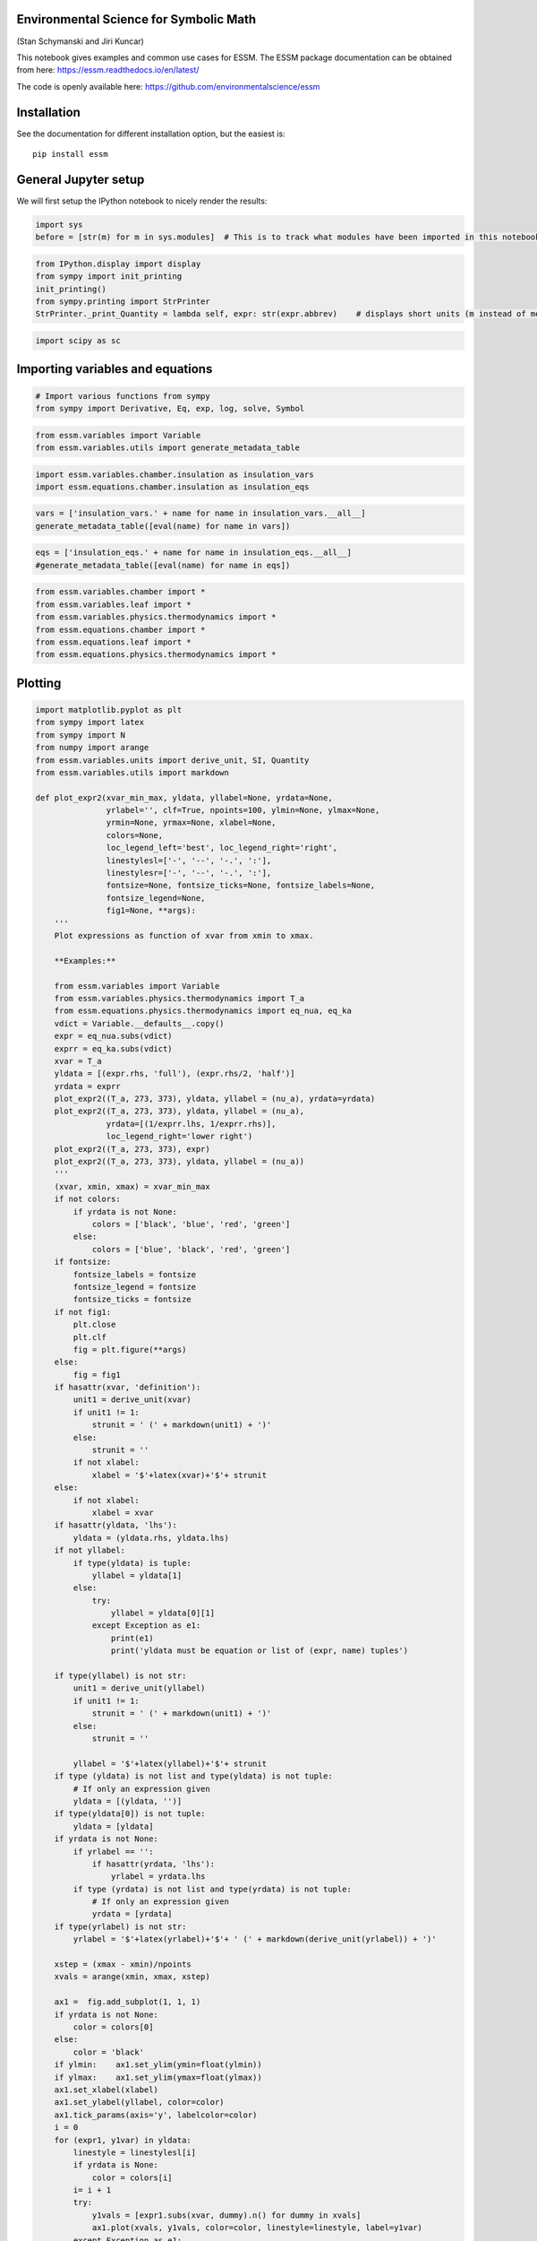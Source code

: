 
Environmental Science for Symbolic Math 
========================================

(Stan Schymanski and Jiri Kuncar)

This notebook gives examples and common use cases for ESSM. The ESSM
package documentation can be obtained from here:
https://essm.readthedocs.io/en/latest/

The code is openly available here:
https://github.com/environmentalscience/essm

Installation
============

See the documentation for different installation option, but the easiest
is:

::

   pip install essm

General Jupyter setup
=====================

We will first setup the IPython notebook to nicely render the results:

.. code:: ipython3

    import sys
    before = [str(m) for m in sys.modules]  # This is to track what modules have been imported in this notebook

.. code:: ipython3

    from IPython.display import display
    from sympy import init_printing
    init_printing() 
    from sympy.printing import StrPrinter
    StrPrinter._print_Quantity = lambda self, expr: str(expr.abbrev)    # displays short units (m instead of meter)

.. code:: ipython3

    import scipy as sc

Importing variables and equations
=================================

.. code:: ipython3

    # Import various functions from sympy
    from sympy import Derivative, Eq, exp, log, solve, Symbol

.. code:: ipython3

    from essm.variables import Variable
    from essm.variables.utils import generate_metadata_table

.. code:: ipython3

    import essm.variables.chamber.insulation as insulation_vars
    import essm.equations.chamber.insulation as insulation_eqs

.. code:: ipython3

    vars = ['insulation_vars.' + name for name in insulation_vars.__all__]
    generate_metadata_table([eval(name) for name in vars])




.. raw:: html

    <table><tr><td>Symbol</td><td>Name</td><td>Description</td><td>Definition</td><td>Default value</td><td>Units</td></tr><tr><td>$A_i$</td><td>A_i</td><td>Conducting area of insulation material.</td><td>$$</td><td>-</td><td>m$^{2}$</td></tr><tr><td>$c_{pi}$</td><td>c_pi</td><td>Heat capacity of insulation material.</td><td>$$</td><td>-</td><td>J K$^{-1}$ kg$^{-1}$</td></tr><tr><td>$dT_i$</td><td>dT_i</td><td>Temperature increment of insulation material.</td><td>$$</td><td>-</td><td>K</td></tr><tr><td>$L_i$</td><td>L_i</td><td>Thickness of insulation material.</td><td>$$</td><td>-</td><td>m</td></tr><tr><td>$lambda_i$</td><td>lambda_i</td><td>Heat conductivity of insulation material.</td><td>$$</td><td>-</td><td>J K$^{-1}$ m$^{-1}$ s$^{-1}$</td></tr><tr><td>$Q_i$</td><td>Q_i</td><td>Heat conduction through insulation material.</td><td>$$</td><td>-</td><td>J s$^{-1}$</td></tr><tr><td>$rho_i$</td><td>rho_i</td><td>Density of insulation material.</td><td>$$</td><td>-</td><td>kg m$^{-3}$</td></tr></table>



.. code:: ipython3

    eqs = ['insulation_eqs.' + name for name in insulation_eqs.__all__]
    #generate_metadata_table([eval(name) for name in eqs])

.. code:: ipython3

    from essm.variables.chamber import *
    from essm.variables.leaf import *
    from essm.variables.physics.thermodynamics import *
    from essm.equations.chamber import *
    from essm.equations.leaf import * 
    from essm.equations.physics.thermodynamics import *

Plotting
========

.. code:: ipython3

    import matplotlib.pyplot as plt
    from sympy import latex
    from sympy import N
    from numpy import arange
    from essm.variables.units import derive_unit, SI, Quantity
    from essm.variables.utils import markdown
    
    def plot_expr2(xvar_min_max, yldata, yllabel=None, yrdata=None,
                   yrlabel='', clf=True, npoints=100, ylmin=None, ylmax=None,
                   yrmin=None, yrmax=None, xlabel=None,
                   colors=None,
                   loc_legend_left='best', loc_legend_right='right',
                   linestylesl=['-', '--', '-.', ':'], 
                   linestylesr=['-', '--', '-.', ':'],
                   fontsize=None, fontsize_ticks=None, fontsize_labels=None,
                   fontsize_legend=None,
                   fig1=None, **args):
        '''
        Plot expressions as function of xvar from xmin to xmax.
        
        **Examples:**
        
        from essm.variables import Variable
        from essm.variables.physics.thermodynamics import T_a
        from essm.equations.physics.thermodynamics import eq_nua, eq_ka
        vdict = Variable.__defaults__.copy()    
        expr = eq_nua.subs(vdict)
        exprr = eq_ka.subs(vdict)
        xvar = T_a
        yldata = [(expr.rhs, 'full'), (expr.rhs/2, 'half')]
        yrdata = exprr
        plot_expr2((T_a, 273, 373), yldata, yllabel = (nu_a), yrdata=yrdata)
        plot_expr2((T_a, 273, 373), yldata, yllabel = (nu_a), 
                   yrdata=[(1/exprr.lhs, 1/exprr.rhs)],
                   loc_legend_right='lower right')
        plot_expr2((T_a, 273, 373), expr)
        plot_expr2((T_a, 273, 373), yldata, yllabel = (nu_a))
        '''
        (xvar, xmin, xmax) = xvar_min_max
        if not colors:
            if yrdata is not None:
                colors = ['black', 'blue', 'red', 'green']
            else:
                colors = ['blue', 'black', 'red', 'green']
        if fontsize:
            fontsize_labels = fontsize
            fontsize_legend = fontsize
            fontsize_ticks = fontsize
        if not fig1:
            plt.close
            plt.clf
            fig = plt.figure(**args)
        else: 
            fig = fig1
        if hasattr(xvar, 'definition'): 
            unit1 = derive_unit(xvar)
            if unit1 != 1:
                strunit = ' (' + markdown(unit1) + ')'
            else: 
                strunit = ''
            if not xlabel:
                xlabel = '$'+latex(xvar)+'$'+ strunit
        else: 
            if not xlabel:
                xlabel = xvar
        if hasattr(yldata, 'lhs'):
            yldata = (yldata.rhs, yldata.lhs)
        if not yllabel:
            if type(yldata) is tuple:
                yllabel = yldata[1]
            else:
                try: 
                    yllabel = yldata[0][1]
                except Exception as e1:
                    print(e1)
                    print('yldata must be equation or list of (expr, name) tuples')
                    
        if type(yllabel) is not str: 
            unit1 = derive_unit(yllabel)
            if unit1 != 1:
                strunit = ' (' + markdown(unit1) + ')'
            else: 
                strunit = ''
            
            yllabel = '$'+latex(yllabel)+'$'+ strunit   
        if type (yldata) is not list and type(yldata) is not tuple:
            # If only an expression given
            yldata = [(yldata, '')]
        if type(yldata[0]) is not tuple:
            yldata = [yldata]
        if yrdata is not None:
            if yrlabel == '':
                if hasattr(yrdata, 'lhs'):
                    yrlabel = yrdata.lhs 
            if type (yrdata) is not list and type(yrdata) is not tuple:
                # If only an expression given
                yrdata = [yrdata] 
        if type(yrlabel) is not str: 
            yrlabel = '$'+latex(yrlabel)+'$'+ ' (' + markdown(derive_unit(yrlabel)) + ')'            
        
        xstep = (xmax - xmin)/npoints
        xvals = arange(xmin, xmax, xstep)
           
        ax1 =  fig.add_subplot(1, 1, 1)
        if yrdata is not None:
            color = colors[0]
        else:
            color = 'black'
        if ylmin:    ax1.set_ylim(ymin=float(ylmin))
        if ylmax:    ax1.set_ylim(ymax=float(ylmax))
        ax1.set_xlabel(xlabel)
        ax1.set_ylabel(yllabel, color=color)
        ax1.tick_params(axis='y', labelcolor=color)
        i = 0
        for (expr1, y1var) in yldata:
            linestyle = linestylesl[i]
            if yrdata is None:
                color = colors[i]
            i= i + 1
            try: 
                y1vals = [expr1.subs(xvar, dummy).n() for dummy in xvals]                   
                ax1.plot(xvals, y1vals, color=color, linestyle=linestyle, label=y1var)
            except Exception as e1:
                print([expr1.subs(xvar, dummy) for dummy in xvals])
                print(e1)
        if i > 1 or yrdata is not None:
            plt.legend(loc=loc_legend_left, fontsize=fontsize_legend)
        
        if yrdata is not None:   
            ax2 = ax1.twinx()  # instantiate a second axes that shares the same x-axis
            color = colors[1]
            ax2.set_ylabel(yrlabel, color=color)
            i = 0
    
            for item in yrdata:
                if type(item) is tuple:   # if item is tuple
                    (expr2, y2var) = item
                else:
                    try: 
                        (y2var, expr2) = (item.lhs, item.rhs)
                    except Exception as e1:
                        print(e1)
                        print('yrdata must be a list of equations or tuples (var, expr)')
                        return
                linestyle = linestylesr[i]
                i = i + 1
                try:
                    y2vals = [expr2.subs(xvar, dummy).n() for dummy in xvals]
                    ax2.plot(xvals, y2vals, color=color, linestyle=linestyle, label=y2var)
                except Exception as e1:
                    print(expr2)
                    print([expr2.subs(xvar, dummy).n() for dummy in xvals])
                    print(e1)
                    
                if not yrlabel:
                    if hasattr(yrdata[0], 'lhs'):
                        yrlabel = yrdata[0].lhs
    
            if type(yrlabel) is not str: 
                yrlabel = '$'+latex(yrlabel)+'$'+ ' (' + markdown(derive_unit(yrlabel)) + ')'       
            ax2.tick_params(axis='y', labelcolor=color)
            if yrmin:    ax2.set_ylim(ymin=float(yrmin))
            if yrmax:    ax2.set_ylim(ymax=float(yrmax))
            leg=ax2.legend(loc=loc_legend_right, fontsize=fontsize_legend)
            ax2.add_artist(leg);
            for item in ([ax2.xaxis.label, ax2.yaxis.label]):
                item.set_fontsize(fontsize_labels)
            ax2.tick_params(axis='both', which='major', labelsize=fontsize_ticks)
    
        for item in ([ax1.xaxis.label, ax1.yaxis.label]):
            item.set_fontsize(fontsize_labels)
        ax1.tick_params(axis='both', which='major', labelsize=fontsize_ticks)
        fig.tight_layout()  # otherwise the right y-label is slightly clipped
        return fig
        
    vdict = Variable.__defaults__.copy()    
    expr = eq_nua.subs(vdict)
    exprr = eq_ka.subs(vdict)
    xvar = T_a
    yldata = [(expr.rhs, 'full'), (expr.rhs/2, 'half')]
    yrdata = exprr
    
    plot_expr2((T_a, 273, 373), yldata=expr, yrdata=exprr, yrmin=-0.0001, fontsize=14) # note that yrmin=0 would have no effect
    plot_expr2((T_a, 273, 373), yldata=expr, yrdata=exprr, colors=['red', 'blue'], linestylesr=['--'])
    plot_expr2((T_a, 273, 373), yldata, yllabel = (nu_a), yrdata=yrdata)
    plot_expr2((T_a, 273, 373), yldata, yllabel = (nu_a), yrdata=[(1/exprr.rhs, 1/exprr.lhs)],
               loc_legend_right='lower right')
    plot_expr2((T_a, 273, 373), expr)
    plot_expr2((T_a, 273, 373), yldata, yllabel = (nu_a))




.. parsed-literal::

    <Figure size 640x480 with 1 Axes>



.. code:: ipython3

    # Manipulate figure
    fig = plot_expr2((T_a, 273, 373), yldata, yllabel = (nu_a))
    %matplotlib inline
    fig.set_figwidth(8)
    fig




.. image:: api_features_files/api_features_13_0.png



Creating new variables
======================

To create custom variables, first import ``Variable``:

.. code:: ipython3

    from essm.variables import Variable

To define units, you can either import these units from the library,
e.g.

``from essm.variables.units import joule, kelvin, meter``

or import the appropriate units from sympy, e.g.

``from sympy.physics.units import joule, kelvin, meter``

.. code:: ipython3

    from sympy.physics.units import joule, kelvin, meter, mole, pascal, second

Then you can define a custom variable with its name, description,
domain, latex_name, unit, and an optional default value, e.g.:

.. code:: ipython3

    class R_mol(Variable):
        """Molar gas constant."""
        unit = joule/(kelvin*mole)
        latex_name = 'R_{mol}'
        default = 8.314472


.. parsed-literal::

    /home/stan/Programs/essm/essm/variables/_core.py:89: UserWarning: "essm.variables.physics.thermodynamics:R_mol" will be overridden by "__main__:<class '__main__.R_mol'>"
      instance[expr] = instance


The variables defined above hold information about their docstring,
units, latex representations and default values if any. Each can be
accessed by e.g.:

.. code:: ipython3

    print(R_mol.__doc__)
    print(R_mol.definition.unit)
    print(R_mol.definition.latex_name)
    print(R_mol.definition.default)


.. parsed-literal::

    Molar gas constant.
    J/(K*mol)
    R_{mol}
    8.314472


We will now define a few additional variables.

.. code:: ipython3

    class P_g(Variable):
        """Pressure of gas."""
        unit = pascal
    
    class V_g(Variable):
        """Volume of gas."""
        unit = meter**3
        
    class n_g(Variable):
        """Amount of gas."""
        unit = mole
        
    class n_w(Variable):
        """Amount of water."""
        unit = mole
    
    class T_g(Variable):
        """Temperature of gas."""
        unit = kelvin
        
    class P_wa(Variable):
        """Partial pressure of water vapour in air."""
        unit = pascal
        latex_name = 'P_{wa}'


.. parsed-literal::

    /home/stan/Programs/essm/essm/variables/_core.py:89: UserWarning: "essm.variables.physics.thermodynamics:P_wa" will be overridden by "__main__:<class '__main__.P_wa'>"
      instance[expr] = instance


Variables with expressions as definitions
-----------------------------------------

.. code:: ipython3

    class Delta_Pwa(Variable):
        """Slope of saturated vapour pressure, $\partial P_{wa} / \partial T_g$"""
        expr = Derivative(P_wa,T_g)
        latex_name = r'\Delta'

.. code:: ipython3

    Delta_Pwa.definition.unit




.. math::

    \displaystyle \frac{\text{Pa}}{\text{K}}



.. code:: ipython3

    Delta_Pwa.definition.expr




.. math::

    \displaystyle \frac{d}{d T_g} P_{wa}



.. code:: ipython3

    generate_metadata_table([Delta_Pwa])




.. raw:: html

    <table><tr><td>Symbol</td><td>Name</td><td>Description</td><td>Definition</td><td>Default value</td><td>Units</td></tr><tr><td>$\Delta$</td><td>Delta_Pwa</td><td>Slope of saturated vapour pressure, $\partial P_{wa} / \partial T_g$</td><td>$\frac{d}{d T_g} P_{wa}$</td><td>-</td><td>K$^{-1}$ Pa</td></tr></table>



Linking assumptions to variables
--------------------------------

We can specify if a given variable is a complex, real, integer etc. by
using the ``assumptions`` property during variable definition:

.. code:: ipython3

    class x(Variable):
         """Positive real variable."""  
         assumptions = {'positive': True, 'real': True}
    
    print(solve(x**2 - 1))


.. parsed-literal::

    [1]


Creating new equations
======================

Equations have a left hand side and a right hand side and if they
contain variables with units, the units of each addend must be the same.

Custom equation
---------------

To create custom equations, first import ``Equation``:

.. code:: ipython3

    from essm.equations import Equation

We will now define an equation representing the ideal gas law, based on
the variables defined above:

.. code:: ipython3

    class eq_ideal_gas_law(Equation):
        """Ideal gas law."""
        
        expr = Eq(P_g*V_g, n_g*R_mol*T_g)

Note that whenever an equation is defined, its units are checked for
consistency in the background and if they are not consistent, an error
message will be printed. To illustrate this, we will try to define the
above equation again, but omit temperature on the right hand side:

.. code:: ipython3

    try:
        class eq_ideal_gas_law(Equation):
            """Ideal gas law."""
    
            expr = Eq(P_g*V_g, n_g*R_mol)
    except Exception as exc1:
        print(exc1)


.. parsed-literal::

    Dimension of "R_mol*n_g" is Dimension(length**2*mass/(temperature*time**2)), but it should be the same as P_g*V_g, i.e. Dimension(length**2*mass/time**2)


The equation can be displayed in typesetted form, and the documentation
string can be accessed in a similar way as for Variable:

.. code:: ipython3

    display(eq_ideal_gas_law)
    print(eq_ideal_gas_law.__doc__)



.. math::

    \displaystyle P_g V_g = R_{mol} T_g n_g


.. parsed-literal::

    Ideal gas law.


New equation based on manipulation of previous equations
--------------------------------------------------------

We can use the above equation just as any Sympy expression, and
e.g. solve it for pressure:

.. code:: ipython3

    soln = solve(eq_ideal_gas_law, P_g, dict=True); print(soln)


.. parsed-literal::

    [{P_g: R_mol*T_g*n_g/V_g}]


If we want to define a new equation based on a manipulation of
eq_ideal_gas_law we can specify that the parent of the new equation is
``eq_ideal_gas_law.definition``:

.. code:: ipython3

    class eq_Pg(eq_ideal_gas_law.definition):
        """Calculate pressure of ideal gas."""
        
        expr = Eq(P_g, soln[0][P_g])
    eq_Pg




.. math::

    \displaystyle P_g = \frac{R_{mol} T_g n_g}{V_g}



We can also have nested inheritance, if we now define another equation
based on eq_Pg:

.. code:: ipython3

    class eq_Pwa_nw(eq_Pg.definition):
        """Calculate vapour pressure from amount of water in gas."""
        
        expr = Eq(P_wa, eq_Pg.rhs.subs(n_g, n_w))
    eq_Pwa_nw




.. math::

    \displaystyle P_{wa} = \frac{R_{mol} T_g n_w}{V_g}



Show inheritance of equations
-----------------------------

To see the inheritance of the newly created equation:

.. code:: ipython3

    eq_Pwa_nw.definition.__bases__




.. parsed-literal::

    (__main__.eq_Pg,)



.. code:: ipython3

    [parent.name for parent in eq_Pwa_nw.definition.__bases__]




.. parsed-literal::

    ['eq_Pg']



.. code:: ipython3

    [parent.expr for parent in eq_Pwa_nw.definition.__bases__]




.. math::

    \displaystyle \left[ P_g = \frac{R_{mol} T_g n_g}{V_g}\right]



We can also write a function to get all parents recursively:

.. code:: ipython3

    def get_parents(equation, allparents=set()):
        """Return set of recursive parents of equation."""
        
        parents = equation.definition.__bases__
        for parent in parents:
            if hasattr(parent, 'name'):
                allparents.update([parent.name])
                get_parents(eval(parent.name))
        return allparents
    get_parents(eq_Pwa_nw)




.. parsed-literal::

    {'eq_Pg', 'eq_ideal_gas_law'}



Computational burden of deriving equations within class definition
------------------------------------------------------------------

If we solve for a variable to derive a new equation, is the solve()
command performed every time this equation is used?

.. code:: ipython3

    class eq_Pg1(eq_ideal_gas_law.definition):
        """Calculate pressure of ideal gas."""
        from sympy import solve
        soln = solve(eq_ideal_gas_law, P_g, dict=True); print(soln)
        expr = Eq(P_g, soln[0][P_g])
    eq_Pg1


.. parsed-literal::

    [{P_g: R_mol*T_g*n_g/V_g}]


.. parsed-literal::

    /home/stan/Programs/essm/essm/equations/_core.py:107: UserWarning: "__main__:eq_Pg" will be overridden by "__main__:<class '__main__.eq_Pg1'>"
      instance[expr] = instance




.. math::

    \displaystyle P_g = \frac{R_{mol} T_g n_g}{V_g}



.. code:: ipython3

    %time
    eq_Pg.subs({R_mol: 8.314, T_g: 300, n_g: 0.1, V_g: 1})


.. parsed-literal::

    CPU times: user 2 µs, sys: 1 µs, total: 3 µs
    Wall time: 9.3 µs




.. math::

    \displaystyle P_g = 249.42



.. code:: ipython3

    %time
    eq_Pg1.subs({R_mol: 8.314, T_g: 300, n_g: 0.1, V_g: 1})


.. parsed-literal::

    CPU times: user 2 µs, sys: 1e+03 ns, total: 3 µs
    Wall time: 9.54 µs




.. math::

    \displaystyle P_g = 249.42



There is actually no difference!

Empirical equations with internal variables
-------------------------------------------

Empirical equations not only contain variables but also numbers. As an
example, we will try to define the Clausius-Clapeyron equation for
saturation vapour pressure in the following example, after defining a
few additional variables used in this equation.

.. math::  P_{wa} = 611 e^\frac{-M_w \lambda_E (1/T_g - 1/273)}{R_{mol}}

.. code:: ipython3

    from sympy.physics.units import joule, kilogram
    class lambda_E(Variable):
        """Latent heat of evaporation."""
        unit = joule/kilogram
        latex_name = '\\lambda_E'
        default = 2.45e6   
    
    class M_w(Variable):
        """Molar mass of water."""
        unit = kilogram/mole
        default = 0.018


.. parsed-literal::

    /home/stan/Programs/essm/essm/variables/_core.py:89: UserWarning: "essm.variables.physics.thermodynamics:lambda_E" will be overridden by "__main__:<class '__main__.lambda_E'>"
      instance[expr] = instance
    /home/stan/Programs/essm/essm/variables/_core.py:89: UserWarning: "essm.variables.physics.thermodynamics:M_w" will be overridden by "__main__:<class '__main__.M_w'>"
      instance[expr] = instance


.. code:: ipython3

    from sympy import exp
    try:
        class eq_Pwa_CC(Equation):
            """Clausius-Clapeyron P_wa as function of T_g. 
    
            \cite[Eq. B3]{hartmann_global_1994}
            """
    
            expr = Eq(P_wa, 611.*exp(-M_w*lambda_E*(1/T_g - 1/273.)/R_mol))
    except Exception as exc1:
        print(exc1)


.. parsed-literal::

    Dimension of "1/T_g" is Dimension(1/temperature), but it should be the same as -0.00366300366300366, i.e. Dimension(1)


The unit mismatch reported in the error message stems from the fact that
the numbers in the empirical equation actually need units. Since the
term in the exponent has to be non-dimensional, the units of ``611``
must be the same as those of ``P_wa``, i.e. pascal. The units of the
subtraction term in the exponent must match, meaning that ``273`` needs
units of kelvin. To avoid the error message, we can define the empirical
numbers as internal variables to the equation we want to define:

.. code:: ipython3

    class eq_Pwa_CC(Equation):
        """Clausius-Clapeyron P_wa as function of T_g. 
    
        Eq. B3 in :cite{hartmann_global_1994}
        """
            
        class p_CC1(Variable):
            """Internal parameter of eq_Pwl."""
            unit = pascal
            latex_name = '611'
            default = 611.   
        
        
        
        class p_CC2(Variable):
            """Internal parameter of eq_Pwl."""
            unit = kelvin
            latex_name = '273'
            default = 273.   
        
        expr = Eq(P_wa, p_CC1*exp(-M_w*lambda_E*(1/T_g - 1/p_CC2)/R_mol))

In the above, we defined the latex representation of the empirical
constants as their actual values, so the equation displays in the
familiar way:

.. code:: ipython3

    eq_Pwa_CC




.. math::

    \displaystyle P_{wa} = 611 e^{- \frac{M_w \lambda_E \left(- \frac{1}{273} + \frac{1}{T_g}\right)}{R_{mol}}}



All default values of variables defined along with the variable
definitions are stored in a dictionary that can be accessed as
``Variable.__defaults__``. We can substitute the values from this
dictionary into our empirical equation to plot saturation vapour
pressure as a function of temperature:

.. code:: ipython3

    expr = eq_Pwa_CC.subs(Variable.__defaults__)
    print(expr)
    xvar = T_g
    p = plot_expr2((xvar, 273, 373), expr)


.. parsed-literal::

    Eq(P_wa, 167405731976.232*exp(-5304.00487246815/T_g))



.. image:: api_features_files/api_features_64_1.png


Deduction of correct units for internal variables
~~~~~~~~~~~~~~~~~~~~~~~~~~~~~~~~~~~~~~~~~~~~~~~~~

Sometimes, the correct units of internal variables in an empirical
equation is not clear a priori.

Piecewise defined equations
---------------------------

.. code:: ipython3

    from sympy import Piecewise
    expr = Eq(P_wa, Piecewise((0, T_a < 0), (eq_Pwa_CC.rhs, T_a >= 0)))
    expr




.. math::

    \displaystyle P_{wa} = \begin{cases} 0 & \text{for}\: T_a < 0 \\611 e^{- \frac{M_w \lambda_E \left(- \frac{1}{273} + \frac{1}{T_g}\right)}{R_{mol}}} & \text{otherwise} \end{cases}



.. code:: ipython3

    try:
        class eq1(Equation):
             """Test"""
             expr = Eq(P_wa, Piecewise((0, T_a < 0), (eq_Pwa_CC.rhs, T_a >= 0)))
        display(eq1)
    except Exception as e1:
        print(e1)



.. math::

    \displaystyle P_{wa} = \begin{cases} 0 & \text{for}\: T_a < 0 \\611 e^{- \frac{M_w \lambda_E \left(- \frac{1}{273} + \frac{1}{T_g}\right)}{R_{mol}}} & \text{otherwise} \end{cases}


**If the above returns a dimension error, then unit checking for
``Piecewise`` has not been implemented yet.**

Substituting into integrals and derivatives and evaluating
==========================================================

Above, we defined ``Delta_Pwa`` as a variable that represents the
partial derivative of ``P_wa`` with respect to ``T_g``:

::

   class Delta_Pwa(Variable):
       """Slope of saturated vapour pressure, $\partial P_{ws} / \partial T_g"""
       expr = P_wa(T_g).diff(T_g)
       #unit = pascal/kelvin
       latex_name = r'\Delta'

This definition can be accessed by typing ``Delta_Pwa.definition.expr``.
Example:

.. code:: ipython3

    print(Delta_Pwa.definition.expr)
    display(Eq(Delta_Pwa, Delta_Pwa.definition.expr))


.. parsed-literal::

    Derivative(P_wa, T_g)



.. math::

    \displaystyle \Delta = \frac{d}{d T_g} P_{wa}


We also defined the Clausius-Clapeyron approximation to
:math:`P_{wa}(T_g)` as ``eq_Pwa_CC``.

.. code:: ipython3

    display(eq_Pwa_CC)
    print(eq_Pwa_CC.__doc__)



.. math::

    \displaystyle P_{wa} = 611 e^{- \frac{M_w \lambda_E \left(- \frac{1}{273} + \frac{1}{T_g}\right)}{R_{mol}}}


.. parsed-literal::

    Clausius-Clapeyron P_wa as function of T_g. 
    
        Eq. B3 in :cite{hartmann_global_1994}
        


If we want to substitute this approximation into
``Delta_Pwa.definition.expr``, we need to use ``replace`` instead of
``subs`` and evaluate the derivative using ``doit()``:

.. code:: ipython3

    expr = Eq(Delta_Pwa, Delta_Pwa.definition.expr.replace(P_wa, eq_Pwa_CC.rhs).doit())
    display(expr)
    p = plot_expr2((T_g, 273, 373), expr.subs(Variable.__defaults__))



.. math::

    \displaystyle \Delta = \frac{M_w \lambda_E 611 e^{- \frac{M_w \lambda_E \left(- \frac{1}{273} + \frac{1}{T_g}\right)}{R_{mol}}}}{R_{mol} T_g^{2}}



.. image:: api_features_files/api_features_75_1.png


If we only had the slope of the curve, we could take the integral to get
the absolute value:

.. code:: ipython3

    from sympy import Integral
    class T_a1(Variable):
        """Air temperature"""
        unit = kelvin
        latex_name = r'T_{a1}'
        
    class T_a2(Variable):
        """Air temperature"""
        unit = kelvin
        latex_name = r'T_{a2}'
        
    class P_wa1(Variable):
        """P_wa at T1"""
        unit = pascal
        latex_name = r'P_{wa1}'
        
    class eq_Pwa_Delta(Equation):
        """P_wa deduced from the integral of Delta"""
        expr = Eq(P_wa, P_wa1 + Integral(Delta_Pwa, (T_g, T_a1, T_a2)))
    display(eq_Pwa_Delta)



.. math::

    \displaystyle P_{wa} = P_{wa1} + \int\limits_{T_{a1}}^{T_{a2}} \Delta\, dT_g


.. code:: ipython3

    expr_Delta = eq_Pwa_CC.rhs.diff(T_g)
    expr = Eq(P_wa, eq_Pwa_Delta.rhs.replace(Delta_Pwa, expr_Delta).doit())
    vdict = Variable.__defaults__.copy()
    vdict[T_a1] = 273.
    vdict[P_wa1] = eq_Pwa_CC.rhs.subs(T_g, T_a1).subs(vdict)
    display(expr.subs(vdict))
    p = plot_expr2((T_a2, 273, 373), expr.subs(vdict))



.. math::

    \displaystyle P_{wa} = 167405731976.232 e^{- \frac{5304.00487246815}{T_{a2}}}



.. image:: api_features_files/api_features_78_1.png


Unit conversions
================

Values for variables are often given in obscure units, but to convert to
our standard units, we can use the dictionary
``SI_EXTENDED_DIMENSIONS``:

.. code:: ipython3

    from sympy.physics.units import convert_to, kilo, mega, joule, kilogram, meter, second, inch, hour
    from essm.variables.units import SI_EXTENDED_DIMENSIONS, SI_EXTENDED_UNITS
    value1 = 0.3
    unit1 = inch/hour
    print(value1*unit1)
    unit2 = Variable.get_dimensional_expr(unit1).subs(SI_EXTENDED_DIMENSIONS)
    print(convert_to(value1*unit1, unit2))


.. parsed-literal::

    0.3*inch/hour
    2.11666666666667e-6*m/s


Exporting definitions
=====================

The below example exports all relevant definitions from this jupyter
notebook into a file called ``test_definitions.py``, from which they can
be re-imported into a different notebook just by executing
``from test_definitions import *``, as shown below.

.. code:: ipython3

    from sympy import preorder_traversal
    def extract_units(expr):
        """Traverse through expression and return set of units."""
        return {
            arg
            for arg in preorder_traversal(expr) if isinstance(arg, Quantity)
        }

.. code:: ipython3

    with open('test_definitions.py', 'wt') as file1:
        file1.write('from essm.variables._core import BaseVariable, Variable\n')
        file1.write('from essm.equations import Equation\n')
        file1.write('from sympy import Abs, Derivative, Eq, exp, Integral, log, Piecewise, sqrt\n')
        # Create import strings for all units
        StrPrinter._print_Quantity = lambda self, expr: str(expr.name)    # displays long units (meter instead of m)
        s = set()
        for unit in Variable.__units__.values():
            for item in extract_units(unit):
                s.add(item)
        commandstr = 'from sympy.physics.units import ' + str(s)[1:-1]
        file1.write(commandstr.replace("\n", " ") + "\n")
        
        for variable in Variable.__registry__.keys():
            symbol = variable.definition.latex_name
            name = variable.name
            doc = variable.__doc__
            unit = variable.definition.unit
            assumptions = variable.definition.assumptions
            latex_name = variable.definition.latex_name
            expression = Variable.__expressions__.get(variable, None)
            default = str(Variable.__defaults__.get(variable, None))
            commandstr = '''{0} = type('{0}', (Variable,), {{'__doc__': """{1}""", 'unit': {2}, 'assumptions': {3}, \
            'latex_name': r"{4}", 'default': {5}, 'expr': {6}}})'''.format(
                name, doc.replace('\n', ' ').replace('\r', ''), unit, assumptions, latex_name,\
            default, expression)
            file1.write(commandstr + "\n")
            
        for eq in Equation.__registry__.keys():
            name = eq.definition.name
            doc = eq.__doc__
            equ = eq
            commandstr = '''{0} = type('{0}', (Equation,), {{'__doc__': """{1}""", 'expr': {2}}})'''.format(
                name, doc.replace('\n', ' ').replace('\r', ''), equ)
            file1.write(commandstr + "\n")
            
    StrPrinter._print_Quantity = lambda self, expr: str(expr.abbrev)    # displays short units (m instead of meter)

.. code:: ipython3

    from test_definitions import *


.. parsed-literal::

    /home/stan/Programs/essm/essm/variables/_core.py:89: UserWarning: "essm.variables.chamber.insulation:c_pi" will be overridden by "essm.variables._core:<class 'essm.variables._core.c_pi'>"
      instance[expr] = instance
    /home/stan/Programs/essm/essm/variables/_core.py:89: UserWarning: "essm.variables.chamber.insulation:lambda_i" will be overridden by "essm.variables._core:<class 'essm.variables._core.lambda_i'>"
      instance[expr] = instance
    /home/stan/Programs/essm/essm/variables/_core.py:89: UserWarning: "essm.variables.chamber.insulation:rho_i" will be overridden by "essm.variables._core:<class 'essm.variables._core.rho_i'>"
      instance[expr] = instance
    /home/stan/Programs/essm/essm/variables/_core.py:89: UserWarning: "essm.variables.chamber.insulation:L_i" will be overridden by "essm.variables._core:<class 'essm.variables._core.L_i'>"
      instance[expr] = instance
    /home/stan/Programs/essm/essm/variables/_core.py:89: UserWarning: "essm.variables.chamber.insulation:A_i" will be overridden by "essm.variables._core:<class 'essm.variables._core.A_i'>"
      instance[expr] = instance
    /home/stan/Programs/essm/essm/variables/_core.py:89: UserWarning: "essm.variables.chamber.insulation:Q_i" will be overridden by "essm.variables._core:<class 'essm.variables._core.Q_i'>"
      instance[expr] = instance
    /home/stan/Programs/essm/essm/variables/_core.py:89: UserWarning: "essm.variables.chamber.insulation:dT_i" will be overridden by "essm.variables._core:<class 'essm.variables._core.dT_i'>"
      instance[expr] = instance
    /home/stan/Programs/essm/essm/variables/_core.py:89: UserWarning: "essm.variables.physics.thermodynamics:alpha_a" will be overridden by "essm.variables._core:<class 'essm.variables._core.alpha_a'>"
      instance[expr] = instance
    /home/stan/Programs/essm/essm/variables/_core.py:89: UserWarning: "essm.variables.physics.thermodynamics:c_pa" will be overridden by "essm.variables._core:<class 'essm.variables._core.c_pa'>"
      instance[expr] = instance
    /home/stan/Programs/essm/essm/variables/_core.py:89: UserWarning: "essm.variables.physics.thermodynamics:c_pamol" will be overridden by "essm.variables._core:<class 'essm.variables._core.c_pamol'>"
      instance[expr] = instance
    /home/stan/Programs/essm/essm/variables/_core.py:89: UserWarning: "essm.variables.physics.thermodynamics:c_pv" will be overridden by "essm.variables._core:<class 'essm.variables._core.c_pv'>"
      instance[expr] = instance
    /home/stan/Programs/essm/essm/variables/_core.py:89: UserWarning: "essm.variables.physics.thermodynamics:C_wa" will be overridden by "essm.variables._core:<class 'essm.variables._core.C_wa'>"
      instance[expr] = instance
    /home/stan/Programs/essm/essm/variables/_core.py:89: UserWarning: "essm.variables.physics.thermodynamics:D_va" will be overridden by "essm.variables._core:<class 'essm.variables._core.D_va'>"
      instance[expr] = instance
    /home/stan/Programs/essm/essm/variables/_core.py:89: UserWarning: "essm.variables.physics.thermodynamics:g" will be overridden by "essm.variables._core:<class 'essm.variables._core.g'>"
      instance[expr] = instance
    /home/stan/Programs/essm/essm/variables/_core.py:89: UserWarning: "essm.variables.physics.thermodynamics:Gr" will be overridden by "essm.variables._core:<class 'essm.variables._core.Gr'>"
      instance[expr] = instance
    /home/stan/Programs/essm/essm/variables/_core.py:89: UserWarning: "essm.variables.physics.thermodynamics:h_c" will be overridden by "essm.variables._core:<class 'essm.variables._core.h_c'>"
      instance[expr] = instance
    /home/stan/Programs/essm/essm/variables/_core.py:89: UserWarning: "essm.variables.physics.thermodynamics:k_a" will be overridden by "essm.variables._core:<class 'essm.variables._core.k_a'>"
      instance[expr] = instance
    /home/stan/Programs/essm/essm/variables/_core.py:89: UserWarning: "__main__:lambda_E" will be overridden by "essm.variables._core:<class 'essm.variables._core.lambda_E'>"
      instance[expr] = instance
    /home/stan/Programs/essm/essm/variables/_core.py:89: UserWarning: "essm.variables.physics.thermodynamics:Le" will be overridden by "essm.variables._core:<class 'essm.variables._core.Le'>"
      instance[expr] = instance
    /home/stan/Programs/essm/essm/variables/_core.py:89: UserWarning: "essm.variables.physics.thermodynamics:M_air" will be overridden by "essm.variables._core:<class 'essm.variables._core.M_air'>"
      instance[expr] = instance
    /home/stan/Programs/essm/essm/variables/_core.py:89: UserWarning: "essm.variables.physics.thermodynamics:M_N2" will be overridden by "essm.variables._core:<class 'essm.variables._core.M_N2'>"
      instance[expr] = instance
    /home/stan/Programs/essm/essm/variables/_core.py:89: UserWarning: "essm.variables.physics.thermodynamics:M_O2" will be overridden by "essm.variables._core:<class 'essm.variables._core.M_O2'>"
      instance[expr] = instance
    /home/stan/Programs/essm/essm/variables/_core.py:89: UserWarning: "__main__:M_w" will be overridden by "essm.variables._core:<class 'essm.variables._core.M_w'>"
      instance[expr] = instance
    /home/stan/Programs/essm/essm/variables/_core.py:89: UserWarning: "essm.variables.physics.thermodynamics:nu_a" will be overridden by "essm.variables._core:<class 'essm.variables._core.nu_a'>"
      instance[expr] = instance
    /home/stan/Programs/essm/essm/variables/_core.py:89: UserWarning: "essm.variables.physics.thermodynamics:Nu" will be overridden by "essm.variables._core:<class 'essm.variables._core.Nu'>"
      instance[expr] = instance
    /home/stan/Programs/essm/essm/variables/_core.py:89: UserWarning: "essm.variables.physics.thermodynamics:P_a" will be overridden by "essm.variables._core:<class 'essm.variables._core.P_a'>"
      instance[expr] = instance
    /home/stan/Programs/essm/essm/variables/_core.py:89: UserWarning: "essm.variables.physics.thermodynamics:Pr" will be overridden by "essm.variables._core:<class 'essm.variables._core.Pr'>"
      instance[expr] = instance
    /home/stan/Programs/essm/essm/variables/_core.py:89: UserWarning: "essm.variables.physics.thermodynamics:P_N2" will be overridden by "essm.variables._core:<class 'essm.variables._core.P_N2'>"
      instance[expr] = instance
    /home/stan/Programs/essm/essm/variables/_core.py:89: UserWarning: "essm.variables.physics.thermodynamics:P_O2" will be overridden by "essm.variables._core:<class 'essm.variables._core.P_O2'>"
      instance[expr] = instance
    /home/stan/Programs/essm/essm/variables/_core.py:89: UserWarning: "__main__:P_wa" will be overridden by "essm.variables._core:<class 'essm.variables._core.P_wa'>"
      instance[expr] = instance
    /home/stan/Programs/essm/essm/variables/_core.py:89: UserWarning: "essm.variables.physics.thermodynamics:P_was" will be overridden by "essm.variables._core:<class 'essm.variables._core.P_was'>"
      instance[expr] = instance
    /home/stan/Programs/essm/essm/variables/_core.py:89: UserWarning: "essm.variables.physics.thermodynamics:R_d" will be overridden by "essm.variables._core:<class 'essm.variables._core.R_d'>"
      instance[expr] = instance
    /home/stan/Programs/essm/essm/variables/_core.py:89: UserWarning: "essm.variables.physics.thermodynamics:Re_c" will be overridden by "essm.variables._core:<class 'essm.variables._core.Re_c'>"
      instance[expr] = instance
    /home/stan/Programs/essm/essm/variables/_core.py:89: UserWarning: "essm.variables.physics.thermodynamics:Re" will be overridden by "essm.variables._core:<class 'essm.variables._core.Re'>"
      instance[expr] = instance
    /home/stan/Programs/essm/essm/variables/_core.py:89: UserWarning: "essm.variables.physics.thermodynamics:rho_a" will be overridden by "essm.variables._core:<class 'essm.variables._core.rho_a'>"
      instance[expr] = instance
    /home/stan/Programs/essm/essm/variables/_core.py:89: UserWarning: "essm.variables.physics.thermodynamics:R_u" will be overridden by "essm.variables._core:<class 'essm.variables._core.R_u'>"
      instance[expr] = instance
    /home/stan/Programs/essm/essm/variables/_core.py:89: UserWarning: "__main__:R_mol" will be overridden by "essm.variables._core:<class 'essm.variables._core.R_mol'>"
      instance[expr] = instance
    /home/stan/Programs/essm/essm/variables/_core.py:89: UserWarning: "essm.variables.physics.thermodynamics:R_s" will be overridden by "essm.variables._core:<class 'essm.variables._core.R_s'>"
      instance[expr] = instance
    /home/stan/Programs/essm/essm/variables/_core.py:89: UserWarning: "essm.variables.physics.thermodynamics:sigm" will be overridden by "essm.variables._core:<class 'essm.variables._core.sigm'>"
      instance[expr] = instance
    /home/stan/Programs/essm/essm/variables/_core.py:89: UserWarning: "essm.variables.physics.thermodynamics:T0" will be overridden by "essm.variables._core:<class 'essm.variables._core.T0'>"
      instance[expr] = instance
    /home/stan/Programs/essm/essm/variables/_core.py:89: UserWarning: "essm.variables.physics.thermodynamics:T_a" will be overridden by "essm.variables._core:<class 'essm.variables._core.T_a'>"
      instance[expr] = instance
    /home/stan/Programs/essm/essm/variables/_core.py:89: UserWarning: "essm.variables.physics.thermodynamics:v_w" will be overridden by "essm.variables._core:<class 'essm.variables._core.v_w'>"
      instance[expr] = instance
    /home/stan/Programs/essm/essm/variables/_core.py:89: UserWarning: "essm.variables.physics.thermodynamics:x_N2" will be overridden by "essm.variables._core:<class 'essm.variables._core.x_N2'>"
      instance[expr] = instance
    /home/stan/Programs/essm/essm/variables/_core.py:89: UserWarning: "essm.variables.physics.thermodynamics:x_O2" will be overridden by "essm.variables._core:<class 'essm.variables._core.x_O2'>"
      instance[expr] = instance
    /home/stan/Programs/essm/essm/variables/_core.py:89: UserWarning: "essm.equations.physics.thermodynamics:p_Dva1" will be overridden by "essm.variables._core:<class 'essm.variables._core.p_Dva1'>"
      instance[expr] = instance
    /home/stan/Programs/essm/essm/variables/_core.py:89: UserWarning: "essm.equations.physics.thermodynamics:p_Dva2" will be overridden by "essm.variables._core:<class 'essm.variables._core.p_Dva2'>"
      instance[expr] = instance
    /home/stan/Programs/essm/essm/variables/_core.py:89: UserWarning: "essm.equations.physics.thermodynamics:p_alpha1" will be overridden by "essm.variables._core:<class 'essm.variables._core.p_alpha1'>"
      instance[expr] = instance
    /home/stan/Programs/essm/essm/variables/_core.py:89: UserWarning: "essm.equations.physics.thermodynamics:p_alpha2" will be overridden by "essm.variables._core:<class 'essm.variables._core.p_alpha2'>"
      instance[expr] = instance
    /home/stan/Programs/essm/essm/variables/_core.py:89: UserWarning: "essm.equations.physics.thermodynamics:p_ka1" will be overridden by "essm.variables._core:<class 'essm.variables._core.p_ka1'>"
      instance[expr] = instance
    /home/stan/Programs/essm/essm/variables/_core.py:89: UserWarning: "essm.equations.physics.thermodynamics:p_ka2" will be overridden by "essm.variables._core:<class 'essm.variables._core.p_ka2'>"
      instance[expr] = instance
    /home/stan/Programs/essm/essm/variables/_core.py:89: UserWarning: "essm.equations.physics.thermodynamics:p_nua1" will be overridden by "essm.variables._core:<class 'essm.variables._core.p_nua1'>"
      instance[expr] = instance
    /home/stan/Programs/essm/essm/variables/_core.py:89: UserWarning: "essm.equations.physics.thermodynamics:p_nua2" will be overridden by "essm.variables._core:<class 'essm.variables._core.p_nua2'>"
      instance[expr] = instance
    /home/stan/Programs/essm/essm/variables/_core.py:89: UserWarning: "__main__:P_g" will be overridden by "essm.variables._core:<class 'essm.variables._core.P_g'>"
      instance[expr] = instance
    /home/stan/Programs/essm/essm/variables/_core.py:89: UserWarning: "__main__:V_g" will be overridden by "essm.variables._core:<class 'essm.variables._core.V_g'>"
      instance[expr] = instance
    /home/stan/Programs/essm/essm/variables/_core.py:89: UserWarning: "__main__:n_g" will be overridden by "essm.variables._core:<class 'essm.variables._core.n_g'>"
      instance[expr] = instance
    /home/stan/Programs/essm/essm/variables/_core.py:89: UserWarning: "__main__:n_w" will be overridden by "essm.variables._core:<class 'essm.variables._core.n_w'>"
      instance[expr] = instance
    /home/stan/Programs/essm/essm/variables/_core.py:89: UserWarning: "__main__:T_g" will be overridden by "essm.variables._core:<class 'essm.variables._core.T_g'>"
      instance[expr] = instance
    /home/stan/Programs/essm/essm/variables/_core.py:89: UserWarning: "__main__:Delta_Pwa" will be overridden by "essm.variables._core:<class 'essm.variables._core.Delta_Pwa'>"
      instance[expr] = instance
    /home/stan/Programs/essm/essm/variables/_core.py:89: UserWarning: "__main__:x" will be overridden by "essm.variables._core:<class 'essm.variables._core.x'>"
      instance[expr] = instance
    /home/stan/Programs/essm/essm/variables/_core.py:89: UserWarning: "__main__:p_CC1" will be overridden by "essm.variables._core:<class 'essm.variables._core.p_CC1'>"
      instance[expr] = instance
    /home/stan/Programs/essm/essm/variables/_core.py:89: UserWarning: "__main__:p_CC2" will be overridden by "essm.variables._core:<class 'essm.variables._core.p_CC2'>"
      instance[expr] = instance
    /home/stan/Programs/essm/essm/variables/_core.py:89: UserWarning: "__main__:T_a1" will be overridden by "essm.variables._core:<class 'essm.variables._core.T_a1'>"
      instance[expr] = instance
    /home/stan/Programs/essm/essm/variables/_core.py:89: UserWarning: "__main__:T_a2" will be overridden by "essm.variables._core:<class 'essm.variables._core.T_a2'>"
      instance[expr] = instance
    /home/stan/Programs/essm/essm/variables/_core.py:89: UserWarning: "__main__:P_wa1" will be overridden by "essm.variables._core:<class 'essm.variables._core.P_wa1'>"
      instance[expr] = instance
    /home/stan/Programs/essm/essm/equations/_core.py:107: UserWarning: "essm.equations.chamber.insulation:eq_Qi" will be overridden by "essm.equations._core:<class 'essm.equations._core.eq_Qi'>"
      instance[expr] = instance
    /home/stan/Programs/essm/essm/equations/_core.py:107: UserWarning: "essm.equations.physics.thermodynamics:eq_Le" will be overridden by "essm.equations._core:<class 'essm.equations._core.eq_Le'>"
      instance[expr] = instance
    /home/stan/Programs/essm/essm/equations/_core.py:107: UserWarning: "essm.equations.physics.thermodynamics:eq_Cwa" will be overridden by "essm.equations._core:<class 'essm.equations._core.eq_Cwa'>"
      instance[expr] = instance
    /home/stan/Programs/essm/essm/equations/_core.py:107: UserWarning: "essm.equations.physics.thermodynamics:eq_Dva" will be overridden by "essm.equations._core:<class 'essm.equations._core.eq_Dva'>"
      instance[expr] = instance
    /home/stan/Programs/essm/essm/equations/_core.py:107: UserWarning: "essm.equations.physics.thermodynamics:eq_alphaa" will be overridden by "essm.equations._core:<class 'essm.equations._core.eq_alphaa'>"
      instance[expr] = instance
    /home/stan/Programs/essm/essm/equations/_core.py:107: UserWarning: "essm.equations.physics.thermodynamics:eq_ka" will be overridden by "essm.equations._core:<class 'essm.equations._core.eq_ka'>"
      instance[expr] = instance
    /home/stan/Programs/essm/essm/equations/_core.py:107: UserWarning: "essm.equations.physics.thermodynamics:eq_nua" will be overridden by "essm.equations._core:<class 'essm.equations._core.eq_nua'>"
      instance[expr] = instance
    /home/stan/Programs/essm/essm/equations/_core.py:107: UserWarning: "essm.equations.physics.thermodynamics:eq_rhoa_Pwa_Ta" will be overridden by "essm.equations._core:<class 'essm.equations._core.eq_rhoa_Pwa_Ta'>"
      instance[expr] = instance
    /home/stan/Programs/essm/essm/equations/_core.py:107: UserWarning: "essm.equations.physics.thermodynamics:eq_Pa" will be overridden by "essm.equations._core:<class 'essm.equations._core.eq_Pa'>"
      instance[expr] = instance
    /home/stan/Programs/essm/essm/equations/_core.py:107: UserWarning: "essm.equations.physics.thermodynamics:eq_PN2_PO2" will be overridden by "essm.equations._core:<class 'essm.equations._core.eq_PN2_PO2'>"
      instance[expr] = instance
    /home/stan/Programs/essm/essm/equations/_core.py:107: UserWarning: "essm.equations.physics.thermodynamics:eq_PO2" will be overridden by "essm.equations._core:<class 'essm.equations._core.eq_PO2'>"
      instance[expr] = instance
    /home/stan/Programs/essm/essm/equations/_core.py:107: UserWarning: "essm.equations.physics.thermodynamics:eq_PN2" will be overridden by "essm.equations._core:<class 'essm.equations._core.eq_PN2'>"
      instance[expr] = instance
    /home/stan/Programs/essm/essm/equations/_core.py:107: UserWarning: "essm.equations.physics.thermodynamics:eq_rhoa" will be overridden by "essm.equations._core:<class 'essm.equations._core.eq_rhoa'>"
      instance[expr] = instance
    /home/stan/Programs/essm/essm/equations/_core.py:107: UserWarning: "__main__:eq_ideal_gas_law" will be overridden by "essm.equations._core:<class 'essm.equations._core.eq_ideal_gas_law'>"
      instance[expr] = instance
    /home/stan/Programs/essm/essm/equations/_core.py:107: UserWarning: "__main__:eq_Pg1" will be overridden by "essm.equations._core:<class 'essm.equations._core.eq_Pg'>"
      instance[expr] = instance
    /home/stan/Programs/essm/essm/equations/_core.py:107: UserWarning: "__main__:eq_Pwa_nw" will be overridden by "essm.equations._core:<class 'essm.equations._core.eq_Pwa_nw'>"
      instance[expr] = instance
    /home/stan/Programs/essm/essm/equations/_core.py:107: UserWarning: "__main__:eq_Pwa_CC" will be overridden by "essm.equations._core:<class 'essm.equations._core.eq_Pwa_CC'>"
      instance[expr] = instance
    /home/stan/Programs/essm/essm/equations/_core.py:107: UserWarning: "__main__:eq1" will be overridden by "essm.equations._core:<class 'essm.equations._core.eq1'>"
      instance[expr] = instance
    /home/stan/Programs/essm/essm/equations/_core.py:107: UserWarning: "__main__:eq_Pwa_Delta" will be overridden by "essm.equations._core:<class 'essm.equations._core.eq_Pwa_Delta'>"
      instance[expr] = instance


Numerical evaluations
=====================

See here for detailed instructions on how to turn sympy expressions into
code: https://docs.sympy.org/latest/modules/codegen.html

We will first list all equations defined in this worksheet:

.. code:: ipython3

    for eq in Equation.__registry__.keys():
            print(eq.definition.name + ': ' + str(eq))


.. parsed-literal::

    eq_Qi: Eq(Q_i, A_i*dT_i*lambda_i/L_i)
    eq_Le: Eq(Le, alpha_a/D_va)
    eq_Cwa: Eq(C_wa, P_wa/(R_mol*T_a))
    eq_Nu_forced_all: Eq(Nu, -Pr**(1/3)*(-37*Re**(4/5) + 37*(Re + Re_c - Abs(Re - Re_c)/2)**(4/5) - 664*sqrt(Re + Re_c - Abs(Re - Re_c)/2))/1000)
    eq_Dva: Eq(D_va, T_a*p_Dva1 - p_Dva2)
    eq_alphaa: Eq(alpha_a, T_a*p_alpha1 - p_alpha2)
    eq_ka: Eq(k_a, T_a*p_ka1 + p_ka2)
    eq_nua: Eq(nu_a, T_a*p_nua1 - p_nua2)
    eq_rhoa_Pwa_Ta: Eq(rho_a, (M_N2*P_N2 + M_O2*P_O2 + M_w*P_wa)/(R_mol*T_a))
    eq_Pa: Eq(P_a, P_N2 + P_O2 + P_wa)
    eq_PN2_PO2: Eq(P_N2, P_O2*x_N2/x_O2)
    eq_PO2: Eq(P_O2, (P_a*x_O2 - P_wa*x_O2)/(x_N2 + x_O2))
    eq_PN2: Eq(P_N2, (P_a*x_N2 - P_wa*x_N2)/(x_N2 + x_O2))
    eq_rhoa: Eq(rho_a, (x_N2*(M_N2*P_a - P_wa*(M_N2 - M_w)) + x_O2*(M_O2*P_a - P_wa*(M_O2 - M_w)))/(R_mol*T_a*x_N2 + R_mol*T_a*x_O2))
    eq_ideal_gas_law: Eq(P_g*V_g, R_mol*T_g*n_g)
    eq_Pg: Eq(P_g, R_mol*T_g*n_g/V_g)
    eq_Pwa_nw: Eq(P_wa, R_mol*T_g*n_w/V_g)
    eq_Pwa_CC: Eq(P_wa, p_CC1*exp(-M_w*lambda_E*(-1/p_CC2 + 1/T_g)/R_mol))
    eq1: Eq(P_wa, Piecewise((0, T_a < 0), (p_CC1*exp(-M_w*lambda_E*(-1/p_CC2 + 1/T_g)/R_mol), True)))
    eq_Pwa_Delta: Eq(P_wa, P_wa1 + Integral(Delta_Pwa, (T_g, T_a1, T_a2)))
    eq_Nu_forced_all: Eq(Nu, -Pr**0.333333333333333*(-37*Re**0.8 - 664*sqrt(Re + Re_c - Abs(Re - Re_c)/2) + 37*(Re + Re_c - Abs(Re - Re_c)/2)**0.8)/1000)


Substitution of equations and values into equations
---------------------------------------------------

The easiest way is to define a dictionary with all variables we want to
substitute as keys. We start with the default variables and then add
more. First, however, we will define a function to display the contents
of a dictionary:

.. code:: ipython3

    def print_dict(vdict, list_vars=None):
        """Print values and units of variables in vdict."""
        if not list_vars:
            list_vars = vdict.keys()
        for var1 in list_vars:
            unit1 = var1.definition.unit
            if unit1 == 1:
                unit1 = ''
            if vdict[var1] is not None:
                print('{0}: {1} {2}'.format(var1.name, str(vdict[var1]), str(unit1)))

.. code:: ipython3

    vdict = Variable.__defaults__.copy()
    print_dict(vdict)


.. parsed-literal::

    c_pa: 1010.0 J/(K*kg)
    c_pamol: 29.19 J/(K*mol)
    c_pv: 1864 J/(K*kg)
    g: 9.81 m/s**2
    lambda_E: 2450000.0 J/kg
    M_air: 0.02897 kg/mol
    M_N2: 0.028 kg/mol
    M_O2: 0.032 kg/mol
    M_w: 0.018 kg/mol
    R_mol: 8.314472 J/(K*mol)
    sigm: 5.67e-08 J/(K**4*m**2*s)
    T0: 273.15 K
    x_N2: 0.79 
    x_O2: 0.21 
    p_Dva1: 1.49e-07 m**2/(K*s)
    p_Dva2: 1.96e-05 m**2/s
    p_alpha1: 1.32e-07 m**2/(K*s)
    p_alpha2: 1.73e-05 m**2/s
    p_ka1: 6.84e-05 J/(K**2*m*s)
    p_ka2: 0.00563 J/(K*m*s)
    p_nua1: 9e-08 m**2/(K*s)
    p_nua2: 1.13e-05 m**2/s
    p_CC1: 611.0 Pa
    p_CC2: 273.0 K


We can substitute a range of equations into each other by using the
custom function ``subs_eq``:

.. code:: ipython3

    from essm.variables.utils import subs_eq
    subs_eq(eq_Le, [eq_alphaa, eq_Dva])




.. math::

    \displaystyle N_{Le} = \frac{T_a p_1 - p_2}{T_a p_1 - p_2}



We can also use subs_eq to substitute equations into each other and a
dictionary with values. We will first add an entry for T_a into the
dictionary and then substitute:

.. code:: ipython3

    vdict[T_a] = 300.
    subs_eq(eq_Le, [eq_alphaa, eq_Dva], vdict)




.. math::

    \displaystyle N_{Le} = 0.888446215139442



Evaluation of equations for long lists of variable sets
-------------------------------------------------------

Substitution of variables into equations takes a lot of time if they
need to be evaluated for a large number of variables. We can use theano
to speed this up:

.. code:: ipython3

    #import theano
    from sympy.printing.theanocode import theano_function
    import numpy as np


.. parsed-literal::

    WARNING (theano.tensor.blas): Using NumPy C-API based implementation for BLAS functions.


We will now create two long lists of values representing T_g and n_g
respectively and show how long it takes to compute ideal gas law values.

.. code:: ipython3

    npoints = 10000
    xmin = 290.
    xmax = 310.
    Tvals = np.arange(xmin, xmax, (xmax - xmin)/npoints)
    xmin = 0.1
    xmax = 0.5
    nvals = np.arange(xmin, xmax, (xmax-xmin)/npoints)

.. code:: ipython3

    %%time
    # looping
    expr = eq_ideal_gas_law.rhs.subs(Variable.__defaults__)
    resvals0 = []
    for i in range(len(Tvals)):
        resvals0.append(expr.subs({T_g: Tvals[i], n_g: nvals[i]}))


.. parsed-literal::

    CPU times: user 8.88 s, sys: 11.7 ms, total: 8.89 s
    Wall time: 8.89 s


.. code:: ipython3

    %%time
    # Using theano
    f1 = theano_function([T_g, n_g], [eq_ideal_gas_law.rhs.subs(Variable.__defaults__)], dims={T_g:1, n_g:1})
    resvals1 = f1(Tvals,nvals)


.. parsed-literal::

    CPU times: user 34.4 ms, sys: 11.6 ms, total: 46 ms
    Wall time: 760 ms


.. code:: ipython3

    list(resvals0) == list(resvals1)




.. parsed-literal::

    True



**Both approaches give identical results, but ``theano_function`` makes
it a lot faster.**

Numerical solution
------------------

Some equations cannot be solved analytically for a given variable,
e.g. eq_Nu_forced_all cannot be solved analytically for Re if Nu is
given, so we can use numerical solvers instead:

.. code:: ipython3

    from sympy import nsolve

.. code:: ipython3

    vdict = Variable.__defaults__.copy()
    vdict[Pr] = 0.71
    vdict[Re_c] = 3000.
    vdict[Nu] = 1000.
    expr = eq_Nu_forced_all.subs(vdict)
    nsolve(expr, 1000.)




.. math::

    \displaystyle 690263.0346446



Now applying to a long list of Nu-values:

.. code:: ipython3

    npoints = 100
    xmin = 1000.
    xmax = 1200.
    Nuvals = np.arange(xmin, xmax, (xmax - xmin)/npoints)

.. code:: ipython3

    %%time
    # Solving for a range of Nu values
    vdict = Variable.__defaults__.copy()
    vdict[Pr] = 0.71
    vdict[Re_c] = 3000.
    resvals = []
    for Nu1 in Nuvals:
        vdict[Nu] = Nu1
        resvals.append(nsolve(eq_Nu_forced_all.subs(vdict), 1000.))


.. parsed-literal::

    CPU times: user 1.75 s, sys: 46 µs, total: 1.75 s
    Wall time: 1.75 s


We will now again use a theano function to make it faster. First we
import optimize from scipy and preapre the theano_function:

.. code:: ipython3

    import scipy.optimize as sciopt
    vdict = Variable.__defaults__.copy()
    vdict[Pr] = 0.71
    vdict[Re_c] = 3000.
    expr = eq_Nu_forced_all.subs(vdict)
    expr1 = expr.rhs - expr.lhs
    fun_tf = theano_function([Re, Nu], [expr1], dims={Nu:1, Re:1})
    x0vals = np.full(Nuvals.shape, fill_value=2000.) # array of same shape as Nuvals, with initial guess

.. code:: ipython3

    %%time
    # Solving for a range of Nu values
    resvals1 = sciopt.fsolve(fun_tf, args=Nuvals, x0=x0vals)


.. parsed-literal::

    CPU times: user 5.6 ms, sys: 324 µs, total: 5.92 ms
    Wall time: 5.9 ms


.. code:: ipython3

    np.mean(abs((resvals - resvals1)/resvals))




.. math::

    \displaystyle 5.35677372658855 \cdot 10^{-11}



**Using theano and scipy makes it 2 orders of magnitude faster and the
results are different only by 10\ :math:`^{-10}`\ %!** **Note, however,
that scipy gets slowed down for large arrays, so it is more efficient to
re-run it repreatedly with subsections of the arra:**

.. code:: ipython3

    npoints = 1000
    xmin = 1000.
    xmax = 1200.
    Nuvals = np.arange(xmin, xmax, (xmax - xmin)/npoints)
    x0vals = np.full(Nuvals.shape, fill_value=2000.)

.. code:: ipython3

    %%time
    # Solving for a range of Nu values
    resvals1 = sciopt.fsolve(fun_tf, args=Nuvals, x0=x0vals)


.. parsed-literal::

    CPU times: user 1.53 s, sys: 493 µs, total: 1.53 s
    Wall time: 1.52 s


We will now test that we can process Nuvals bit by bit and re-create it
consistently:

.. code:: ipython3

    # Solving for a range of Nu values
    imax = len(Nuvals)
    i0 = 0
    idiff = 100
    i1 = i0
    resvals2 = []
    while i1 < imax - 1:
        i0 = i1    # note that resvals[0:2] + resvals[2:4] = resvals[0:4]
        i1 = min(i0+idiff, imax)
        resvals0 = Nuvals[i0:i1]
        resvals2 = np.append(resvals2,resvals0)
    print(list(resvals2) == list(Nuvals))


.. parsed-literal::

    True


Now we will run fsolve for portions of Nuvals bit by bit:

.. code:: ipython3

    %%time
    # Solving for a range of Nu values
    imax = len(Nuvals)
    i0 = 0
    idiff = 100
    i1 = i0
    resvals2 = []
    while i1 < imax - 1:
        i0 = i1    # note that resvals[0:2] + resvals[2:4] = resvals[0:4]
        i1 = min(i0+idiff, imax)
        resvals0 = sciopt.fsolve(fun_tf, args=Nuvals[i0:i1], x0=x0vals[i0:i1])
        resvals2 = np.append(resvals2,resvals0)


.. parsed-literal::

    CPU times: user 63.8 ms, sys: 0 ns, total: 63.8 ms
    Wall time: 63.6 ms


.. code:: ipython3

    np.mean(abs((resvals1 - resvals2)/resvals1))




.. math::

    \displaystyle 7.123089551453573e-10



**It is strange that resvals1 and resvals2 are different at all, but
anyway, it is clear that slicing the data in relatively small portions
is important to keep ``scipy.optimize.fsolve`` time-efficient.**

Generate code from sympy expressions and execute
------------------------------------------------

Need to install gfortran system-wide first!

.. code:: ipython3

    from sympy.utilities.autowrap import autowrap

.. code:: ipython3

    from sympy import symbols
    x, y, z = symbols('x y z')
    expr = ((x - y + z)**(13)).expand()
    binary_func = autowrap(expr)

.. code:: ipython3

    %%time
    binary_func(1, 4, 2)


.. parsed-literal::

    CPU times: user 7 µs, sys: 1 µs, total: 8 µs
    Wall time: 12.6 µs




.. math::

    \displaystyle -1.0



.. code:: ipython3

    %%time
    expr.subs({x:1, y:4, z:2})


.. parsed-literal::

    CPU times: user 89.2 ms, sys: 233 µs, total: 89.5 ms
    Wall time: 88.9 ms




.. math::

    \displaystyle -1



.. code:: ipython3

    from sympy.utilities.autowrap import binary_function
    binary_function?

